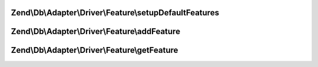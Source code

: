 .. /Db/Adapter/Driver/Feature/DriverFeatureInterface.php generated using docpx on 01/15/13 05:29pm


Zend\\Db\\Adapter\\Driver\\Feature\\setupDefaultFeatures
========================================================

.. function:: Zend\Db\Adapter\Driver\Feature\setupDefaultFeatures()


    Setup the default features for Pdo

    :rtype: DriverFeatureInterface 



Zend\\Db\\Adapter\\Driver\\Feature\\addFeature
==============================================

.. function:: Zend\Db\Adapter\Driver\Feature\addFeature()


    Add feature

    :param string $name: 
    :param mixed $feature: 

    :rtype: DriverFeatureInterface 



Zend\\Db\\Adapter\\Driver\\Feature\\getFeature
==============================================

.. function:: Zend\Db\Adapter\Driver\Feature\getFeature()


    Get feature

    :param $name: 

    :rtype: mixed|false 



